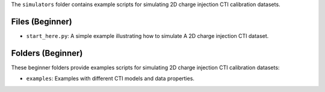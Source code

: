 The ``simulators`` folder contains example scripts for simulating 2D charge injection CTI calibration datasets.

Files (Beginner)
----------------

- ``start_here.py``: A simple example illustrating how to simulate A 2D charge injection CTI dataset.

Folders (Beginner)
------------------

These beginner folders provide examples scripts for simulating 2D charge injection CTI calibration datasets:

- ``examples``: Examples with different CTI models and data properties.